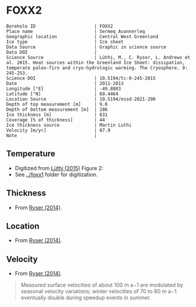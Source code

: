 * FOXX2
:PROPERTIES:
:header-args:jupyter-python+: :session ds :kernel ds
:clearpage: t
:END:

#+NAME: ingest_meta
#+BEGIN_SRC bash :results verbatim :exports results
cat meta.bsv | sed 's/|/@| /' | column -s"@" -t
#+END_SRC

#+RESULTS: ingest_meta
#+begin_example
Borehole ID                      | FOXX2
Place name                       | Sermeq Avannerleq
Geographic location              | Central West Greenland
Ice type                         | Ice sheet
Data Source                      | Graphic in science source
Data DOI                         | 
Science Source                   | Lüthi, M., C. Ryser, L. Andrews et al. 2015. Heat sources within the Greenland Ice Sheet: dissipation, temperate paleo-firn and cryo-hydrologic warming. The Cryosphere. 9: 245-253. 
Science DOI                      | 10.5194/tc-9-245-2015
Date                             | 2011-2013
Longitude [°E]                   | -49.8803
Latitude [°N]                    | 69.4464
Location Source                  | 10.5194/essd-2021-290
Depth of top measurement [m]     | 9.0
Depth of bottom measurement [m]  | 286
Ice thickness [m]                | 631
Coverage [% of thickness]        | 44
Ice thickness source             | Martin Luthi
Velocity [m/yr]                  | 87.9
Note                             | 
#+end_example

** Temperature

+ Digitized from [[citet:luthi_2015][Lüthi (2015)]] Figure 2:
+ See [[../foxx1]] folder for digitization.

[[./luthi_2015_fig2_all.png]]


** Thickness

+ From [[citet:ryser_2014_caterpillar][Ryser (2014)]].

** Location

+ From [[citet:ryser_2014_caterpillar][Ryser (2014)]].

** Velocity

+ From [[citet:ryser_2014_caterpillar][Ryser (2014)]].

#+BEGIN_QUOTE
Measured surface velocities of about 100 m a−1 are
modulated by seasonal velocity variations; winter
velocities of 70 to 80 m a−1 eventually double during
speedup events in summer. 
#+END_QUOTE

** Data                                                 :noexport:

#+NAME: ingest_data
#+BEGIN_SRC bash :exports results
cat data.csv | sort -t, -n -k2
#+END_SRC

#+RESULTS: ingest_data
|                   t |                  d |
| -2.7108114754643147 |   8.63900117631421 |
|  -4.228181342698921 |  15.78275263694286 |
|  -3.599586142417518 |  19.14784422247071 |
| -3.0946267195140074 |  26.02165885747938 |
| -2.8676390263405587 | 31.193606715994378 |
| -2.7790049250824644 |  34.88889421725203 |
| -2.6674760669350306 |  41.50472359427545 |
| -2.6942748962586585 | 44.843820963223564 |
|  -2.774354957031452 | 49.439525664283835 |
| -2.9936880072137058 |   69.9196326061994 |
|  -4.201983769161405 |  97.24454649827751 |
|  -5.329103183025627 |  123.6868012987413 |
|  -6.194260495432712 | 150.48054003277852 |
|  -6.893068328595831 | 177.82243573288326 |
|  -7.311764588590556 | 204.70618163969567 |
| -7.5555151840093195 | 232.14324647160436 |
|  -7.646749955135885 |  242.1171406246031 |
|  -7.800595086438186 |  257.1802676280285 |
|  -7.985922638763032 | 285.87481699421977 |


